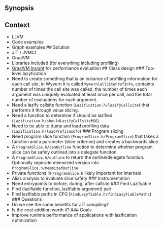** Synopsis
:PROPERTIES:
:CUSTOM_ID: synopsis
:END:
** Context
:PROPERTIES:
:CUSTOM_ID: context
:END:
- LLVM
- Code examples
- Graph examples ## Solution
- JIT / JVMCI
- GraalVM
- Libraries included (for everything including profiling)
- [[https://www.graalvm.org/latest/tools/graalvm-insight/][GraalVM
  Insight]] for performance evaluation ## Class design ### Top-level
  lazyfication
- Need to create something that is an instance of profiling information
  for each call site, in Wyvern it is called =WyvernCallSiteProfInfo=,
  containts number of times the call site was called, the number of
  times each argument was uniquely evaluated at least once per call, and
  the total number of evaluations for each argument.
- Need a lazify callsite function (=Lazification.h/lazifyCallsite=) that
  performs it through value slicing.
- Need a function to determine if should be lazified
  (=Lazification.h/shouldLazifyCallsitePGO=)
- Need to be able to dump and load profiling data
  (=Lazification.h/loadProfileInfo=) ### Program slicing
- Need program slice function (=ProgramSlice.h/ProgramSlice=) that takes
  a function and a parameter (slice criterion) and creates a backwards
  slice.
- A =ProgramSlice.h/canOutline= function to determine whether program
  slice can be safely outlined into a delegate funciton.
- A =ProgramSlice.h/outline= to return the outline/delegate function.
  Optionally seperate memoized version into
  =ProgramSlice.h/memoizedOutline=
- Private functions in =ProgramSlice.h= likely important for internals
- Alias analysis to evaluate slice safety ### Instrumentation
- Need entrypoints to before, during, after callsite ### Find Lazifyable
- Find (lazifiable function, lazifiable argument) pair
- Find lazifiable paths in CFG (=FindLazyfiable.h/findLazyFiablePaths=)
  ​### Questions
- Do we see the same benefits for JIT compiling?
- Is the cost addition worth it? ### Goals
- Improve runtime performance of applications with lazification
  optimization
